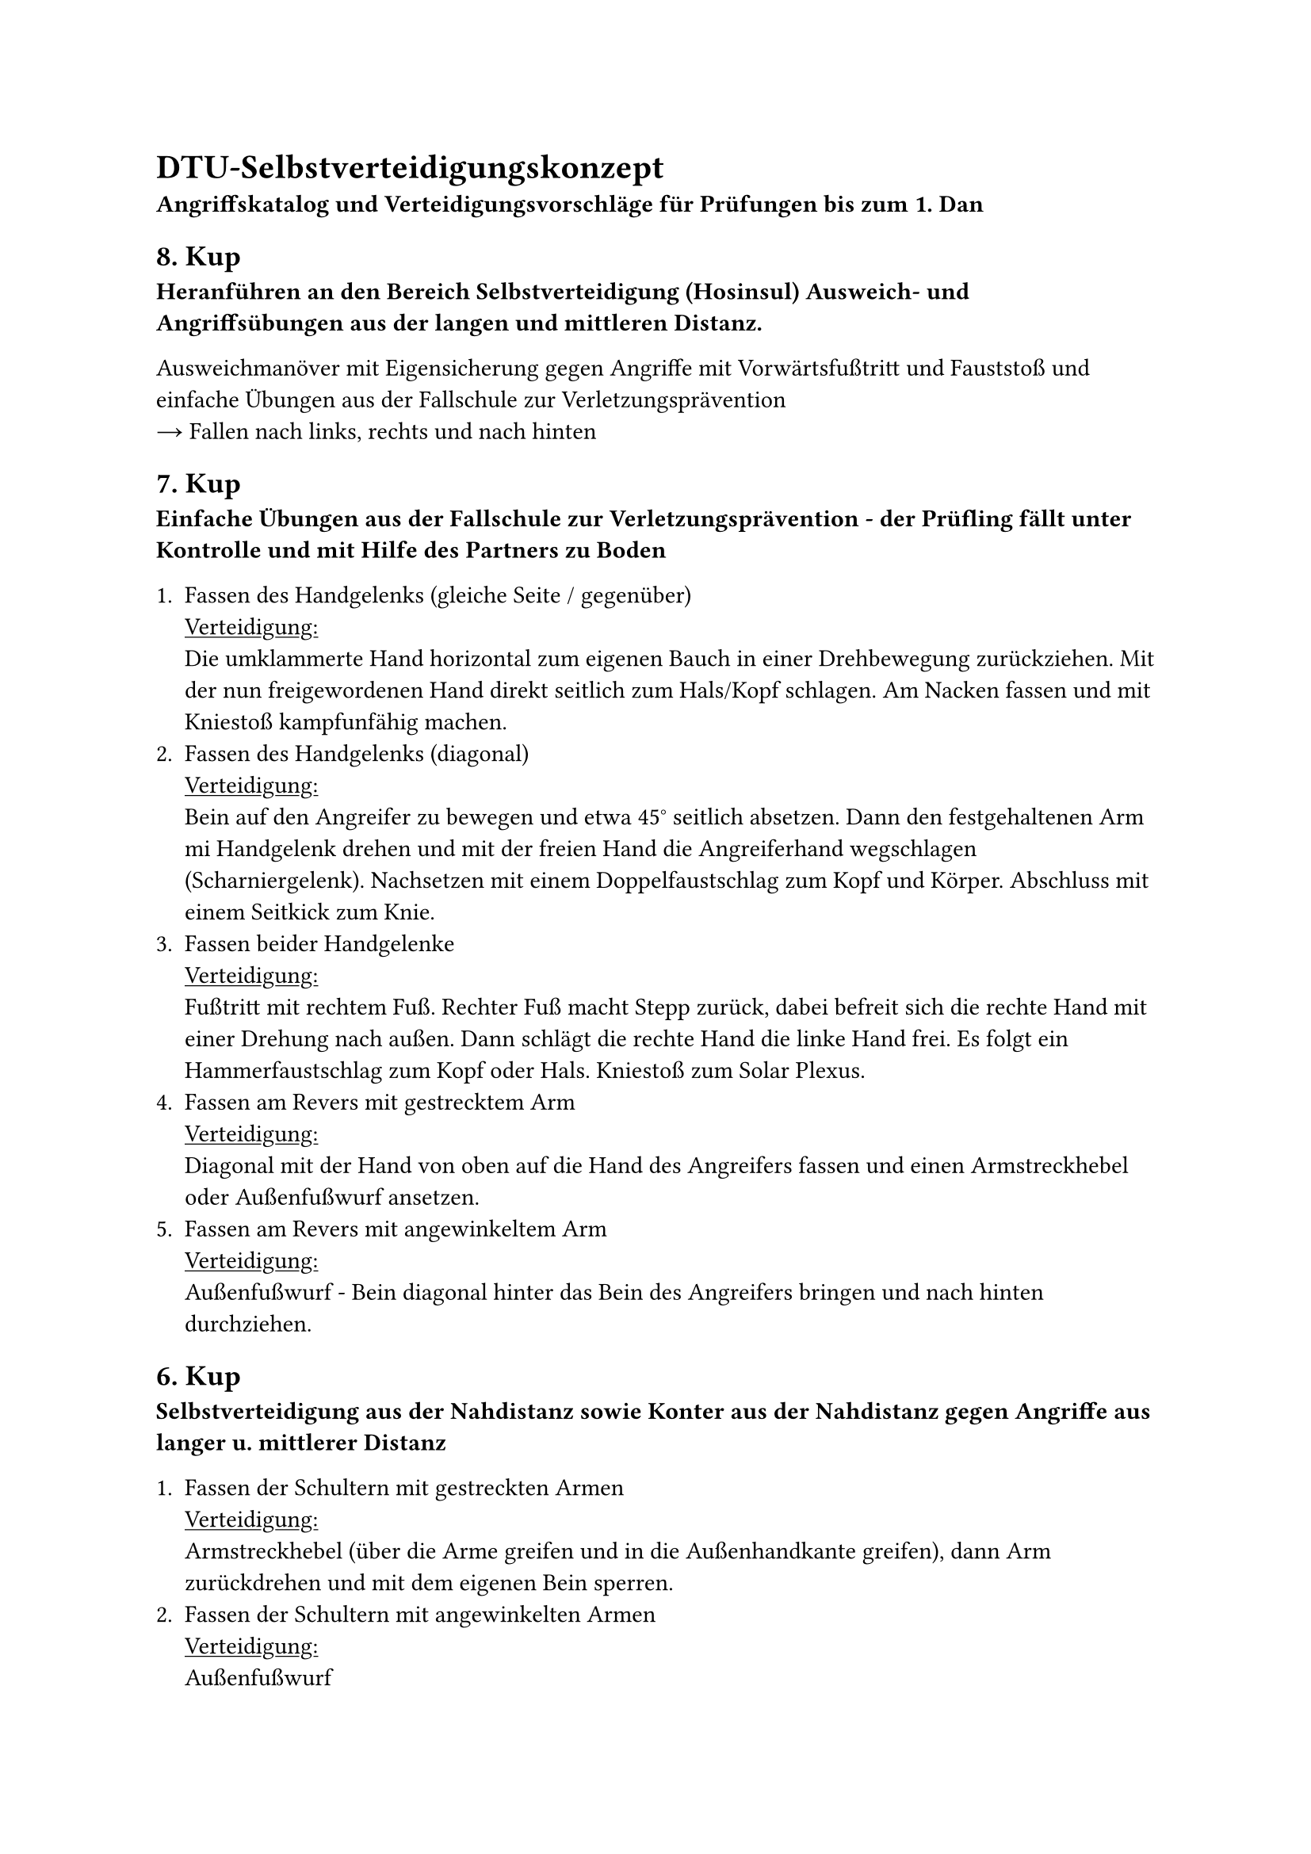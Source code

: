 = DTU-Selbstverteidigungskonzept

*Angriffskatalog und Verteidigungsvorschläge für
Prüfungen bis zum 1. Dan*


== 8. Kup
*Heranführen an den Bereich Selbstverteidigung (Hosinsul)
Ausweich- und Angriffsübungen aus der langen und mittleren Distanz.*

Ausweichmanöver mit Eigensicherung gegen Angriffe mit Vorwärtsfußtritt und Fauststoß und einfache Übungen aus der Fallschule zur Verletzungsprävention \
#sym.arrow.r Fallen nach links, rechts und nach hinten


== 7. Kup
*Einfache Übungen aus der Fallschule zur Verletzungsprävention - der Prüfling fällt unter Kontrolle und mit Hilfe des Partners zu Boden*

+ Fassen des Handgelenks (gleiche Seite / gegenüber) \
  #underline[Verteidigung:] \
  Die umklammerte Hand horizontal zum eigenen Bauch in einer Drehbewegung zurückziehen. Mit der nun freigewordenen Hand direkt seitlich zum Hals/Kopf schlagen. Am Nacken fassen und mit Kniestoß kampfunfähig machen.
+ Fassen des Handgelenks (diagonal) \
  #underline[Verteidigung:] \
  Bein auf den Angreifer zu bewegen und etwa 45° seitlich absetzen. Dann den festgehaltenen Arm mi Handgelenk drehen und mit der freien Hand die Angreiferhand wegschlagen (Scharniergelenk). Nachsetzen mit einem Doppelfaustschlag zum Kopf und Körper. Abschluss mit einem Seitkick zum Knie.
+ Fassen beider Handgelenke \
  #underline[Verteidigung:] \
  Fußtritt mit rechtem Fuß. Rechter Fuß macht Stepp zurück, dabei befreit sich die rechte Hand mit einer Drehung nach außen. Dann schlägt die rechte Hand die linke Hand frei. Es folgt ein Hammerfaustschlag zum Kopf oder Hals. Kniestoß zum Solar Plexus.
+ Fassen am Revers mit gestrecktem Arm \
  #underline[Verteidigung:] \
  Diagonal mit der Hand von oben auf die Hand des Angreifers fassen und einen Armstreckhebel oder Außenfußwurf ansetzen.
+ Fassen am Revers mit angewinkeltem Arm \
  #underline[Verteidigung:] \
  Außenfußwurf - Bein diagonal hinter das Bein des Angreifers bringen und nach hinten durchziehen.


== 6. Kup
*Selbstverteidigung aus der Nahdistanz sowie Konter aus der Nahdistanz gegen Angriffe aus langer u. mittlerer Distanz*

+ Fassen der Schultern mit gestreckten Armen \
  #underline[Verteidigung:] \
  Armstreckhebel (über die Arme greifen und in die Außenhandkante greifen), dann Arm zurückdrehen und mit dem eigenen Bein sperren.
+ Fassen der Schultern mit angewinkelten Armen \
  #underline[Verteidigung:] \
  Außenfußwurf
+ Festhalten der Hände von hinten \
  #underline[Verteidigung:] \
  Rückwärts nachgeben und den Körper zum Angreifer drehen. Den vor dem Körper befindlichen Arm horizontal aus dem Griff ziehen und Handkantenschlag zum Kopf oder Körper.
+ Festhalten der Ärmel von hinten \
  #underline[Verteidigung:] \
  Seitwärtsstellung nach rechts. Große Kreisbewegung mit beiden Armen zur Seite, Hinter den Arm des Angreifers stellen und Armstreckhebel durchführen.
+ Ziehen am Kragen von hinten \
  #underline[Verteidigung:] \
  Schritt vor mit rechts, umdrehen und dabei Faustschlag zum Solar Plexus, Schocktechnik (Fußtritt) und Außenfußwurf,


== 5. Kup
*Selbstverteidigung aus der Nahdistanz*


+ Ziehen an den Haaren von vorne \
  #underline[Verteidigung:] \
  Mit den eigenen Händen auf die Angreiferhand drücken, um den Zug zu nehmen. Ablenken durch Tritt ans Schienbein, plötzlich zurückgehen, dabei den Kopf in einer Nickbewegung nach unten führen.
+ Ziehen an den Haaren von hinten \
  #underline[Verteidigung:] \
  Durch Drücken der eigenen Hände auf die Angreiferhände den Druck mindern, unter dem Angreiferarm durchtauchen und den Arm auf den Rücken drehen.
+ Umklammern von vorne unter den Armen \
  #underline[Verteidigung:] \
  Stampftritt zum Spannfuß, Handkantenschlag zur unteren Rippe. Pressluftschlag auf die Ohren, Genickdrehhebel und Außenfußwurf.
+ Umklammern von vorne über den Armen \
  #underline[Verteidigung:] \
  Tritt auf den Spannfuß, Kopfstoß in das Gesicht des Angreifers. Mit den Daumen etwas wegdrücken in der Hüfte des Angreifers (Abstand schaffen), Kniestoß in die Genitalien bzw. Bauch und Außenfußwurf.
+ Schwitzkasten von der Seite \
  #underline[Verteidigung:] \
  Kneifen in den Oberschenkel. Dann von hinten in die Haare greifen und den Kopf nach hinten ziehen (bzw. unter der Nase nach hinten schieben). Es folgen mehrere Faustschläge bzw. Schläge mit dem Handballen.


== 4. Kup
*Freie Abwehr von Angriffen aus der langen, mittleren und Nahdistanz*

+ Würgen von vorne mit einer Hand \
  #underline[Verteidigung:] \
  Mit dem eigenen 90 Grad gebeugten Unterarm so gegen den Angreiferarm schlagen, dass er zur Seite abgewehrt wird, Faustschlag zur Schläfe und zum Solar Plexus. \
  _Achtung:_ Nur dort hinschlagen, wo der Schwachpunkt, also die Daumenseite ist.
+ Würgen von vorne beidhändig \
  #underline[Verteidigung:] \
  Schocktechnik mit der Handkante zum Hals oder mit der Faust zum Solar Plexus. Linkes Bein weicht zurück; mit dem rechten, angewinkelten Unterarm zwischen beiden angreifenden Händen hindurch mi 45 Grad-Winkel nach hinten schlagen (Sicheln), Faustschlag zum Kopf.
+ Würgen von hinten beidhändig \
  #underline[Verteidigung:] \
  Linkes Bein geht einen Schritt vor. Mit der rechten Hand unten durchtauchen und dann mit Schwung oben über beide Arme schlagen. Anschließend folgt ein Faustrückenschlag zum Kopf.
+ Umklammern von hinten unter den Armen \
  #underline[Verteidigung:] \
  Schock durch Tritt auf den Spannfuß. Mit den Knöcheln auf den Handrücken schlagen oder rubbeln. Angreiferbein zwischen den eigenen Beinen, nach einem Tritt auf den Spannfuß, greifen und ruckartig hochziehen.
+ Umklammern von hinten über den Armen \
  #underline[Verteidigung:] \
  Schock durch Zurücknicken und Tritt auf den Spannfuß. Die Hüfte zur Seite bewegen, Bein hinter den Gegner stellen, danach den Ellenbogen mehrfach aus gebückter Stellung von unten senkrecht nach oben zwischen die Beine schlagen ("Geld aufheben"), nach hinten durchtauchen. Es folgt ein Armhebel oder Fußwurf.


== 3. Kup
*Freie Abwehr von Angriffen aus der langen, mittleren und Nahdistanz sowie aus der Bodenlage*

+ Würgen von hinten mit dem Unterarm \
  #underline[Verteidigung:] \
  Linke Hand greift nach oben zur Hand des Angreifers. Rechte Hand greift unter den Ellenbogen des Angreifers. Links zieht nach unten, rechts drückt nach oben. Unter der Achsel durchtauchen und Hand auf den Rücken drehen. Nicht loslassen! Kavaliersgriff.
+ Doppelnelson aufrechte Stellung \
  #underline[Verteidigung:] \
  Fußtritt auf den Spannfuß, beide Hände senkrecht nach oben strecken und Körper ruckartig nach unten fallen lassen. Wichtig: sich beim Fallen mit den eigenen Händen in den Angreiferarmen einhängen (verringert den Aufprall) und sofort Fußtritte nachbringen.
+ Doppelnelson niedergedrückte Stellung \
  #underline[Verteidigung:] \
  Mit der Hand zwischen die Angreiferbeine schlagen und mittels Fingerhebel die Finger nach außen ziehen.
+ Fauststoß bzw. Schwinger oder Ohrfeige zum Kopf \
  #underline[Verteidigung:] \
  Mit einem Bein in die offene Seite des Angreifers gehen und mit der vorderen Hand Schlag zum Gesicht gleichzeitig mit der hinteren Hand Abwehr des Angreiferarmes. Jetzt Kniestoß zum Körper.
+ Ellbogenschlag zum Gesicht \
  #underline[Verteidigung:] \
  Mit der gegenüberliegenden Seite Schutzblock vor dem Kopf. Mit dem anderen Arm von innen nach außen (Bakkat-Bewegung) Ellbogen des Angreifers wegschieben und Konter zum Gesicht (Hubat-Prinzip).

=== Selbstverteidigung in Bodenlage:

+ Würgen in Bodenlage von der Seite \
  #underline[Verteidigung:] \
  + Handspieß zum Hals, dann Beinschere. Rechtes Bein in die Seite des Angreifers anziehen, linkes Bein mit Schwung gestreckt von außen zum Hals schlagen und auf den Boden ziehen. Nachschlagen oder Halter anbringen. \
    _oder_
  + Hände sprengen (gemeinsam oder einzeln), Kopf auffangen, Genickdrehhebel.
// TODO: Typo rittlings?
+ Würgen in Bodenlage rittlings \
  #underline[Verteidigung:] \
  Schocktechnik durch Doppelfauststoß auf die kurzen Rippen/Solar Plexus, Hände sprengen (gemeinsam oder einzeln), Kopf auffangen und Genickdrehhebel.
+ Würgen in Bodenlage zwischen den Beinen \
  #underline[Verteidigung:] \
  Beine mittels Beinschere wegziehen und Genickhebel ansetzen, Handtechniken.
+ Würgen in Bodenlage von hinten \
  #underline[Verteidigung:] \
  Schocktechnik durch Fauststoß in Genitalbereich und Genickdrehhebel ansetzen.


== 2. Kup
*Abwehr gegen Angriffe mit Stock und Messer*

=== Angriffszonen
Für die Verteidigung gegen Stock und Messer gehen wir von folgenden Angriffszonen aus:

+ Stock von außen nach innen diagonal zum Kopf/Hals \
  #underline[Verteidigung:] \
  Schritt nach innen und mit der hinteren Hand Block (Sonnal Bakkat Makki) gegen den Unterarm und gleichzeitig Schlag mit dem Handballen zum Gesicht. \
  Die hintere Hand geht von oben eng um den Arm des Angreifers und dreht den Arm, sodass dieser mit der Unterseite nach oben zeigt. Die vordere Hand wird zurück-gezogen und der Unterarm schlägt auf den eingeklemmten Arm des Angreifers. Verteidigung wird fortgesetzt mit Schlag zum Kopf und anschließenden Kniestoß und geeignetem Abschluss.
+ Stock von innen nach außen diagonal zum Kopf/Hals \
  #underline[Verteidigung:] \
  Schritt nach außen mit der hinteren Hand Block gegen den Unterarm und gleichzeitig Schlag mit dem Handballen zum Gesicht. Die vordere Hand rutscht auf dem Arm des Angreifers auf der Oberseite zum Handgelenk zurück und dreht von innen nach außen um den Arm wodurch die Entwaffnung stattfindet. Dieselbe Bewegung noch einmal durchführen und den Angreifer in den Armstreckhebel oder Kreuzfesselgriff nehmen.
+ Stock wie Angriff 1 nur zum Rumpf (Bauchhöhe) \
  #underline[Verteidigung:] \
  Wie Angriff 1, nur dass der Block zunächst in der unteren Stufe erfolgt.
+ Stock wie Angriff 2 nur zum Rumpf (Bauchhöhe) \
  #underline[Verteidigung:] \
  Wie Angriff 2, nur dass der Block zunächst in der unteren Stufe erfolgt.
+ Stock gerader Stoß zum Bauch \
  #underline[Verteidigung:] \
  Schritt zurück und mit der hinteren Hand den Stock zur Innenseite weglenken, gleichzeitig mit der vorderen Hand den Einstieg wie bei Angriff 2.
+ Stock Schlag von oben zum Kopf \
  #underline[Verteidigung:] \
  Wie Angriff 1, nur dass der Block zunächst in der oberen Stufe erfolgt.


== 1. Kup
*Selbstverteidigung unter dem Aspekt der Raumnot sowie
Abwehr von Überraschungsangriffen*


// TODO: Seems incomplete in docx
== 1. Dan
*Freie Abwehr gegen unbewaffnete und bewaffnete Angriffe aus verschiedenen Distanzen*

Die nachfolgenden Beschreibungen gehen jeweils von einem rechts geführten Angriff aus.

=== Angriffszonen
Für die Verteidigung gegen Stock und Messer gehen wir von folgenden Angriffszonen aus:

// +  \
//   #underline[Verteidigung:] \
//   ..
// +  \
//   #underline[Verteidigung:] \
//   ..

=== Messer
- Stiche: Das Messer liegt in der Hand mit nach oben gerichteter Klinge
  - Angriff 1: von außen nach innen diagonal zum Kopf/Hals
  - Angriff 2: von innen nach außen diagonal zum Kopf/Hals
  - Angriff 3: wie Angriff 1 nur zum Rumpf (Bauchhöhe)
  - Angriff 4: wie Angriff 2 nur zum Rumpf (Bauchhöhe)
  - Angriff 5: gerader Stoß zum Bauch
  - Angriff 6: Stich von unten nach oben zum Unterbauch
  - Angriff 7: Stich von oben nach unten zum Hals

- Schneidbewegungen: Das Messer liegt in der Hand mit nach oben gerichteter Klinge
  - Angriff 1: von außen nach innen diagonal zum Kopf/Hals
  - Angriff 2: von innen nach außen diagonal zum Kopf/Hals
  - Angriff 3: wie Angriff 1 nur zum Rumpf (Bauchhöhe)
  - Angriff 4: wie Angriff 2 nur zum Rumpf (Bauchhöhe)

Das Messer liegt in der Hand mit nach unten gerichteter Klinge
Angriff 1: Stich von oben nach unten zum Hals
Angriff 2: Stich von außen nach innen zum Hals
Angriff 3: Stich von innen nach außen zum Hals

1. Variante:
Das Messer liegt in der Hand mit nach oben gerichteter Klinge
☞ Stiche
Angriff 1: von außen nach innen diagonal zum Kopf/Hals
Verteidigung:

Angriff 2: von innen nach außen diagonal zum Kopf/Hals
Verteidigung:

Angriff 3: wie Angriff 1nur zum Rumpf (Bauchhöhe)
Verteidigung:

Angriff 4: wie Angriff 2 nur zum Rumpf (Bauchhöhe)
Verteidigung:

Angriff 5: gerader Stoß zum Bauch
Verteidigung:

Angriff 6: Stich von unten nach oben zum Unterbauch
Verteidigung:

Angriff 7: Stich von oben nach unten zum Hals
Verteidigung:


Das Messer liegt in der Hand mit nach oben gerichteter Klinge
☞ Schneidbewegungen
Angriff 1: von außen nach innen diagonal zum Kopf/Hals
Verteidigung:

Angriff 2: von innen nach außen diagonal zum Kopf/Hals
Verteidigung:

Angriff 3: wie Angriff 1 nur zum Rumpf (Bauchhöhe)
Verteidigung:

Angriff 4: wie Angriff 2 nur zum Rumpf (Bauchhöhe)
Verteidigung:


Das Messer liegt in der Hand mit nach unten gerichteter Klinge
Angriff 1: Stich von oben nach unten zum Hals
Verteidigung:

Angriff 2: Stich von außen nach innen zum Hals
Verteidigung:

Angriff 3: Stich von innen nach außen zum Hals
Verteidigung:


Angriff 2: Stock von innen nach außen diagonal zum Kopf/Hals
Verteidigung:
Angriff 3: wie Angriff 1nur zum Rumpf (Bauchhöhe) Verteidigung:
wie Angriff 1, nur dass der Block zunächst in der unteren Stufe erfolgt.
Angriff 4: wie Angriff 2 nur zum Rumpf (Bauchhöhe)
Verteidigung:
wie Angriff 2, nur dass der Block zunächst ni der unteren Stufe erfolgt.
Angriff 5: gerader Stoß zum Bauch
Verteidigung:
Schritt zurück und mit der hinteren Hand den Stock zur Innenseite weglenken, gleichzeitig mit der vorderen Hand den Einstieg wie beim Angriff 2.
Angriff 6: Schlag von oben zum Kopf
Verteidigung:
wie Angriff 1, nur dass der Block zunächst ni der oberen Stufe erfolgt.
H .1 Dan
Die nachfolgenden Beschreibungen gehen jeweils von einem rechts geführten Angriff aus.
Messerangriffe:
Das Messer liegt ni der Hand mit nach oben gerichteter Klinge →Stiche
Angriff :1 von außen nach innen diagonal zum Kopf/Hals
Verteidigung:
Diagonal mit dem rechten Handrücken den Angriff aufnehmen und ni einer kreisförmigen Bewegung nach innen, unten weiterleiten. Den Arm unter Zuhilfenahme des Ellbogens in einen Kipphandhebel bringen und anschließend durch Griff entgegen der Bewegungsrichtung entwaffnen und zu Boden bringen.

Angriff 2: von innen nach außen diagonal zum Kopf/Hals
Verteidigung:
Mit der rechten Hand blocken und gleich mit der linken das Handgelenk des Angreifers fassen anschließend direkt mit dem rechten Ellbogen in einen Kipphandhebel bringen dabei durch Griff entgegen der Bewegungsrichtung entwaffnen und zu Boden bringen.
Angriff 3 : wie Angriff 1 nur zum Rumpf (Bauchhöhe)
Verteidigung:
Zunächst mit der linken Hand blocken/schützen und dann weiter, wie bei Angriff 1
Angriff 4 : wie Angriff 2 nur zum Rumpf (Bauchhöhe) Verteidigung:
wie bei Angriff 2
Angriff 5:
gerader Stoß zum Bauch Verteidigung:
Mit der linken und gleich anschließend mit der rechten Hand horizontal den Arm des Angreifers nach innen ableiten; jetzt weiter wie bei Angriff 2.
Angriff 6:
Stich von unten nach oben zum Unterbauch
Verteidigung:
Zunächst mit der linken Hand blocken/schützen und dann mit der rechten Hand zusätzlich greifen und ni einer kreisförmigen Bewegung ni den Armstreckhebel bringen
Angriff :7 Stich von oben nach unten zum Hals Verteidigung:
wie Angriff 1
b)
Das Messer liegt in der Hand mit nach oben gerichteter Klinge › Schneidbewegungen
Angriff 1:
von außen nach innen diagonal zum Kopf/Hals
Verteidigung:
Block mit der linken Hand - dann diagonal mit dem rechten Handrücken den Angriff aufnehmen und in einer kreisförmigen Bewegung nach innen, unten weiterleiten. Den Arm unter Zuhilfenahme des Ellbogens ni einen Kipphandhebel bringen und anschließend durch Griff entgegen der Bewegungsrichtung entwaffnen und zu Boden bringen.
Angrif 2: von innen nach außen diagonal zum Kopf/Hals
Verteidigung:
Mti der rechten Hand blocken und gleich mit der linken das Handgelenk des Angreifers fassen anschließend direkt mit dem rechten Ellbogen in einen Kipphandhebel bringen dabei durch Grif entgegen der Bewegungsrichtung entwaffnen und zu Boden bringen.
Angrif 3 : wie Angriff 1nur zum Rumpf (Bauchhöhe) Verteidigung:
wie Angriff 1
Angriff :4 wie Angriff 2 nur zum Rumpf (Bauchhöhe) Verteidigung:
wie Angriff 2

c) Das Messer liegt in der Hand mit nach unten gerichteter Klinge
Angriff :1 Stich von oben nach unten zum Hals
Verteidigung:
Nach außen ausweichen und mit der rechten Hand den Arm des Angreifers nach unten
in einer kreisförmigen Bewegung weiterleiten. Ggf. in einen Armstreckhebel bringen.
Angriff 2: Stich von außen nach innen zum Hals
Verteidigung:
Linke Hand „blockt" den rechten Arm des Angreifers und führt den Arm in einer
kreisförmigen Bewegung nach innen. Dadurch wird der Angreifer entwaffnet. Gleichzeitig mit der rechten Hand einen Schlag mit der Handkante zum Hals ausführen. Unter dem „Messerarm durchgreifen und Unterarm greifen. Abschluss mit einem Schultergelenkhebel.
Angriff 3: Stich von innen nach außen zum Hals
Verteidigung:
Doppelblock mit den Unterarmen. Mit der linken Hand ins Gesicht schlagen. Anschließend bzw. gleichzeitig mit dem Knie in den Rücken stoßen.
